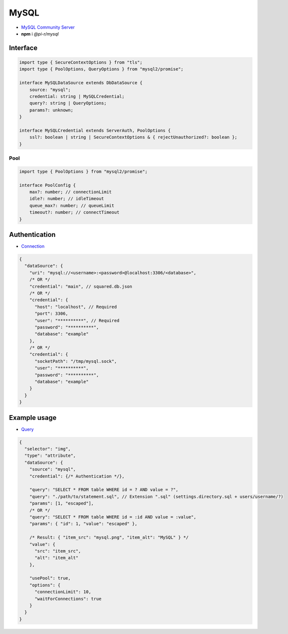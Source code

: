 MySQL
=====

- `MySQL Community Server <https://dev.mysql.com/downloads/mysql>`_
- **npm** i *@pi-r/mysql*

Interface
---------

.. code-block:: typescript

  import type { SecureContextOptions } from "tls";
  import type { PoolOptions, QueryOptions } from "mysql2/promise";

  interface MySQLDataSource extends DbDataSource {
      source: "mysql";
      credential: string | MySQLCredential;
      query?: string | QueryOptions;
      params?: unknown;
  }

  interface MySQLCredential extends ServerAuth, PoolOptions {
      ssl?: boolean | string | SecureContextOptions & { rejectUnauthorized?: boolean };
  }

Pool
~~~~

.. code-block:: typescript

  import type { PoolOptions } from "mysql2/promise";

  interface PoolConfig {
      max?: number; // connectionLimit
      idle?: number; // idleTimeout
      queue_max?: number; // queueLimit
      timeout?: number; // connectTimeout
  }

Authentication
--------------

- `Connection <https://sidorares.github.io/node-mysql2/docs/examples/connections/create-connection>`_

.. code-block::

  {
    "dataSource": {
      "uri": "mysql://<username>:<password>@localhost:3306/<database>",
      /* OR */
      "credential": "main", // squared.db.json
      /* OR */
      "credential": {
        "host": "localhost", // Required
        "port": 3306,
        "user": "**********", // Required
        "password": "**********",
        "database": "example"
      },
      /* OR */
      "credential": {
        "socketPath": "/tmp/mysql.sock",
        "user": "**********",
        "password": "**********",
        "database": "example"
      }
    }
  }

Example usage
-------------

- `Query <https://sidorares.github.io/node-mysql2/docs/examples/queries/simple-queries/select>`_

.. code-block::

  {
    "selector": "img",
    "type": "attribute",
    "dataSource": {
      "source": "mysql",
      "credential": {/* Authentication */},

      "query": "SELECT * FROM table WHERE id = ? AND value = ?",
      "query": "./path/to/statement.sql", // Extension ".sql" (settings.directory.sql + users/username/?)
      "params": [1, "escaped"],
      /* OR */
      "query": "SELECT * FROM table WHERE id = :id AND value = :value",
      "params": { "id": 1, "value": "escaped" },

      /* Result: { "item_src": "mysql.png", "item_alt": "MySQL" } */
      "value": {
        "src": "item_src",
        "alt": "item_alt"
      },

      "usePool": true,
      "options": {
        "connectionLimit": 10,
        "waitForConnections": true
      }
    }
  }